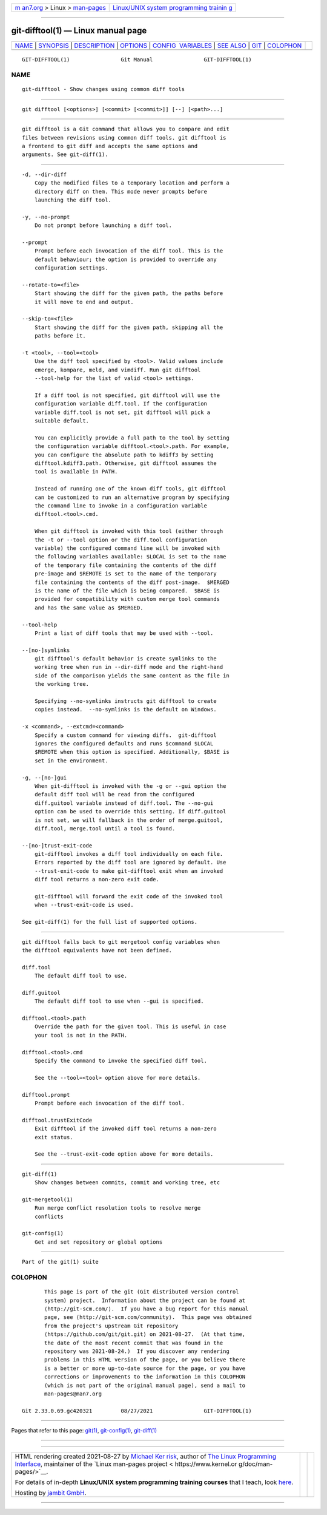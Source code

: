 .. container:: page-top

.. container:: nav-bar

   +----------------------------------+----------------------------------+
   | `m                               | `Linux/UNIX system programming   |
   | an7.org <../../../index.html>`__ | trainin                          |
   | > Linux >                        | g <http://man7.org/training/>`__ |
   | `man-pages <../index.html>`__    |                                  |
   +----------------------------------+----------------------------------+

--------------

git-difftool(1) — Linux manual page
===================================

+-----------------------------------+-----------------------------------+
| `NAME <#NAME>`__ \|               |                                   |
| `SYNOPSIS <#SYNOPSIS>`__ \|       |                                   |
| `DESCRIPTION <#DESCRIPTION>`__ \| |                                   |
| `OPTIONS <#OPTIONS>`__ \|         |                                   |
| `CONFIG                           |                                   |
|  VARIABLES <#CONFIG_VARIABLES>`__ |                                   |
| \| `SEE ALSO <#SEE_ALSO>`__ \|    |                                   |
| `GIT <#GIT>`__ \|                 |                                   |
| `COLOPHON <#COLOPHON>`__          |                                   |
+-----------------------------------+-----------------------------------+
| .. container:: man-search-box     |                                   |
+-----------------------------------+-----------------------------------+

::

   GIT-DIFFTOOL(1)                Git Manual                GIT-DIFFTOOL(1)

NAME
-------------------------------------------------

::

          git-difftool - Show changes using common diff tools


---------------------------------------------------------

::

          git difftool [<options>] [<commit> [<commit>]] [--] [<path>...]


---------------------------------------------------------------

::

          git difftool is a Git command that allows you to compare and edit
          files between revisions using common diff tools. git difftool is
          a frontend to git diff and accepts the same options and
          arguments. See git-diff(1).


-------------------------------------------------------

::

          -d, --dir-diff
              Copy the modified files to a temporary location and perform a
              directory diff on them. This mode never prompts before
              launching the diff tool.

          -y, --no-prompt
              Do not prompt before launching a diff tool.

          --prompt
              Prompt before each invocation of the diff tool. This is the
              default behaviour; the option is provided to override any
              configuration settings.

          --rotate-to=<file>
              Start showing the diff for the given path, the paths before
              it will move to end and output.

          --skip-to=<file>
              Start showing the diff for the given path, skipping all the
              paths before it.

          -t <tool>, --tool=<tool>
              Use the diff tool specified by <tool>. Valid values include
              emerge, kompare, meld, and vimdiff. Run git difftool
              --tool-help for the list of valid <tool> settings.

              If a diff tool is not specified, git difftool will use the
              configuration variable diff.tool. If the configuration
              variable diff.tool is not set, git difftool will pick a
              suitable default.

              You can explicitly provide a full path to the tool by setting
              the configuration variable difftool.<tool>.path. For example,
              you can configure the absolute path to kdiff3 by setting
              difftool.kdiff3.path. Otherwise, git difftool assumes the
              tool is available in PATH.

              Instead of running one of the known diff tools, git difftool
              can be customized to run an alternative program by specifying
              the command line to invoke in a configuration variable
              difftool.<tool>.cmd.

              When git difftool is invoked with this tool (either through
              the -t or --tool option or the diff.tool configuration
              variable) the configured command line will be invoked with
              the following variables available: $LOCAL is set to the name
              of the temporary file containing the contents of the diff
              pre-image and $REMOTE is set to the name of the temporary
              file containing the contents of the diff post-image.  $MERGED
              is the name of the file which is being compared.  $BASE is
              provided for compatibility with custom merge tool commands
              and has the same value as $MERGED.

          --tool-help
              Print a list of diff tools that may be used with --tool.

          --[no-]symlinks
              git difftool's default behavior is create symlinks to the
              working tree when run in --dir-diff mode and the right-hand
              side of the comparison yields the same content as the file in
              the working tree.

              Specifying --no-symlinks instructs git difftool to create
              copies instead.  --no-symlinks is the default on Windows.

          -x <command>, --extcmd=<command>
              Specify a custom command for viewing diffs.  git-difftool
              ignores the configured defaults and runs $command $LOCAL
              $REMOTE when this option is specified. Additionally, $BASE is
              set in the environment.

          -g, --[no-]gui
              When git-difftool is invoked with the -g or --gui option the
              default diff tool will be read from the configured
              diff.guitool variable instead of diff.tool. The --no-gui
              option can be used to override this setting. If diff.guitool
              is not set, we will fallback in the order of merge.guitool,
              diff.tool, merge.tool until a tool is found.

          --[no-]trust-exit-code
              git-difftool invokes a diff tool individually on each file.
              Errors reported by the diff tool are ignored by default. Use
              --trust-exit-code to make git-difftool exit when an invoked
              diff tool returns a non-zero exit code.

              git-difftool will forward the exit code of the invoked tool
              when --trust-exit-code is used.

          See git-diff(1) for the full list of supported options.


-------------------------------------------------------------------------

::

          git difftool falls back to git mergetool config variables when
          the difftool equivalents have not been defined.

          diff.tool
              The default diff tool to use.

          diff.guitool
              The default diff tool to use when --gui is specified.

          difftool.<tool>.path
              Override the path for the given tool. This is useful in case
              your tool is not in the PATH.

          difftool.<tool>.cmd
              Specify the command to invoke the specified diff tool.

              See the --tool=<tool> option above for more details.

          difftool.prompt
              Prompt before each invocation of the diff tool.

          difftool.trustExitCode
              Exit difftool if the invoked diff tool returns a non-zero
              exit status.

              See the --trust-exit-code option above for more details.


---------------------------------------------------------

::

          git-diff(1)
              Show changes between commits, commit and working tree, etc

          git-mergetool(1)
              Run merge conflict resolution tools to resolve merge
              conflicts

          git-config(1)
              Get and set repository or global options


-----------------------------------------------

::

          Part of the git(1) suite

COLOPHON
---------------------------------------------------------

::

          This page is part of the git (Git distributed version control
          system) project.  Information about the project can be found at
          ⟨http://git-scm.com/⟩.  If you have a bug report for this manual
          page, see ⟨http://git-scm.com/community⟩.  This page was obtained
          from the project's upstream Git repository
          ⟨https://github.com/git/git.git⟩ on 2021-08-27.  (At that time,
          the date of the most recent commit that was found in the
          repository was 2021-08-24.)  If you discover any rendering
          problems in this HTML version of the page, or you believe there
          is a better or more up-to-date source for the page, or you have
          corrections or improvements to the information in this COLOPHON
          (which is not part of the original manual page), send a mail to
          man-pages@man7.org

   Git 2.33.0.69.gc420321         08/27/2021                GIT-DIFFTOOL(1)

--------------

Pages that refer to this page: `git(1) <../man1/git.1.html>`__, 
`git-config(1) <../man1/git-config.1.html>`__, 
`git-diff(1) <../man1/git-diff.1.html>`__

--------------

--------------

.. container:: footer

   +-----------------------+-----------------------+-----------------------+
   | HTML rendering        |                       | |Cover of TLPI|       |
   | created 2021-08-27 by |                       |                       |
   | `Michael              |                       |                       |
   | Ker                   |                       |                       |
   | risk <https://man7.or |                       |                       |
   | g/mtk/index.html>`__, |                       |                       |
   | author of `The Linux  |                       |                       |
   | Programming           |                       |                       |
   | Interface <https:     |                       |                       |
   | //man7.org/tlpi/>`__, |                       |                       |
   | maintainer of the     |                       |                       |
   | `Linux man-pages      |                       |                       |
   | project <             |                       |                       |
   | https://www.kernel.or |                       |                       |
   | g/doc/man-pages/>`__. |                       |                       |
   |                       |                       |                       |
   | For details of        |                       |                       |
   | in-depth **Linux/UNIX |                       |                       |
   | system programming    |                       |                       |
   | training courses**    |                       |                       |
   | that I teach, look    |                       |                       |
   | `here <https://ma     |                       |                       |
   | n7.org/training/>`__. |                       |                       |
   |                       |                       |                       |
   | Hosting by `jambit    |                       |                       |
   | GmbH                  |                       |                       |
   | <https://www.jambit.c |                       |                       |
   | om/index_en.html>`__. |                       |                       |
   +-----------------------+-----------------------+-----------------------+

--------------

.. container:: statcounter

   |Web Analytics Made Easy - StatCounter|

.. |Cover of TLPI| image:: https://man7.org/tlpi/cover/TLPI-front-cover-vsmall.png
   :target: https://man7.org/tlpi/
.. |Web Analytics Made Easy - StatCounter| image:: https://c.statcounter.com/7422636/0/9b6714ff/1/
   :class: statcounter
   :target: https://statcounter.com/

